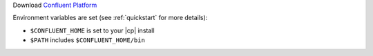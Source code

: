 Download `Confluent Platform <https://www.confluent.io/download/>`__

Environment variables are set (see :ref:`quickstart` for more details):
 
- ``$CONFLUENT_HOME`` is set to your |cp| install
- ``$PATH`` includes ``$CONFLUENT_HOME/bin`` 
